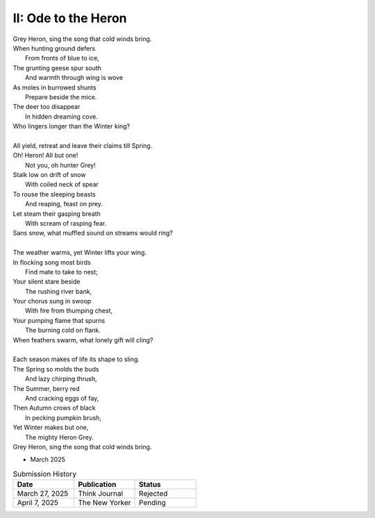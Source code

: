 II: Ode to the Heron
--------------------

| Grey Heron, sing the song that cold winds bring.
| When hunting ground defers
|       From fronts of blue to ice,
| The grunting geese spur south
|       And warmth through wing is wove
| As moles in burrowed shunts
|       Prepare beside the mice.
| The deer too disappear
|       In hidden dreaming cove.
| Who lingers longer than the Winter king?  
|
| All yield, retreat and leave their claims till Spring.
| Oh! Heron! All but one!
|       Not you, oh hunter Grey!
| Stalk low on drift of snow
|       With coiled neck of spear
| To rouse the sleeping beasts
|       And reaping, feast on prey.
| Let steam their gasping breath
|       With scream of rasping fear.
| Sans snow, what muffled sound on streams would ring?
|
| The weather warms, yet Winter lifts your wing.
| In flocking song most birds
|       Find mate to take to nest;
| Your silent stare beside
|       The rushing river bank,
| Your chorus sung in swoop
|       With fire from thumping chest,
| Your pumping flame that spurns
|       The burning cold on flank.
| When feathers swarm, what lonely gift will cling?
|
| Each season makes of life its shape to sling.
| The Spring so molds the buds
|       And lazy chirping thrush,
| The Summer, berry red
|       And cracking eggs of fay,
| Then Autumn crows of black
|       In pecking pumpkin brush,
| Yet Winter makes but one,
|       The mighty Heron Grey.
| Grey Heron, sing the song that cold winds bring.

- March 2025

.. list-table:: Submission History
   :widths: 15 15 15
   :header-rows: 1

   * - Date
     - Publication
     - Status
   * - March 27, 2025
     - Think Journal
     - Rejected
   * - April 7, 2025
     - The New Yorker
     - Pending
